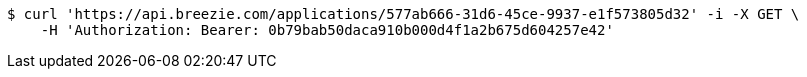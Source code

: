 [source,bash]
----
$ curl 'https://api.breezie.com/applications/577ab666-31d6-45ce-9937-e1f573805d32' -i -X GET \
    -H 'Authorization: Bearer: 0b79bab50daca910b000d4f1a2b675d604257e42'
----